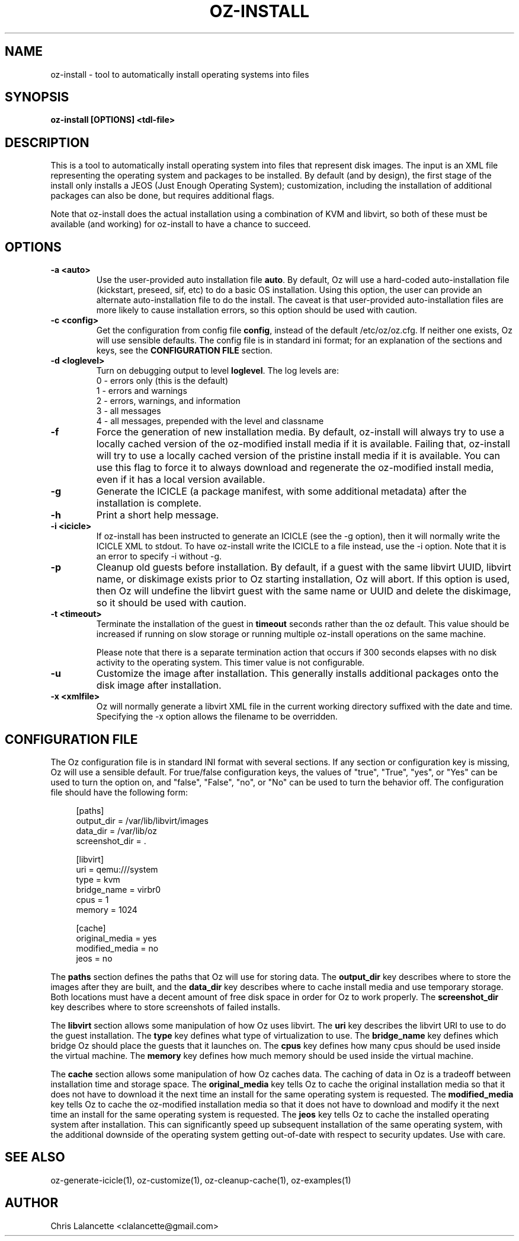 .TH OZ-INSTALL 1 "Aug 2011" "oz-install"

.SH NAME
oz-install - tool to automatically install operating systems into files

.SH SYNOPSIS
.B oz-install [OPTIONS] <tdl-file>

.SH DESCRIPTION
This is a tool to automatically install operating system into files
that represent disk images.  The input is an XML file representing the
operating system and packages to be installed.  By default (and by
design), the first stage of the install only installs a JEOS (Just
Enough Operating System); customization, including the installation of
additional packages can also be done, but requires additional flags.

Note that oz-install does the actual installation using a combination
of KVM and libvirt, so both of these must be available (and working)
for oz-install to have a chance to succeed.

.SH OPTIONS
.TP
.B "\-a <auto>"
Use the user-provided auto installation file \fBauto\fR.  By default, Oz
will use a hard-coded auto-installation file (kickstart, preseed, sif,
etc) to do a basic OS installation.  Using this option, the user can
provide an alternate auto-installation file to do the install.  The
caveat is that user-provided auto-installation files are more likely
to cause installation errors, so this option should be used with caution.
.TP
.B "\-c <config>"
Get the configuration from config file \fBconfig\fR, instead of the
default /etc/oz/oz.cfg.  If neither one exists, Oz will use sensible
defaults.  The config file is in standard ini format; for an
explanation of the sections and keys, see the
.B CONFIGURATION FILE
section.
.TP
.B "\-d <loglevel>"
Turn on debugging output to level \fBloglevel\fR.  The log levels are:
.RS 7
.IP "0 - errors only (this is the default)"
.IP "1 - errors and warnings"
.IP "2 - errors, warnings, and information"
.IP "3 - all messages"
.IP "4 - all messages, prepended with the level and classname"
.RE
.TP
.B "\-f"
Force the generation of new installation media.  By default, oz-install will
always try to use a locally cached version of the oz-modified install
media if it is available.  Failing that, oz-install will try to use a
locally cached version of the pristine install media if it is
available.  You can use this flag to force it to always download and
regenerate the oz-modified install media, even if it has a local
version available.
.TP
.B "\-g"
Generate the ICICLE (a package manifest, with some additional metadata)
after the installation is complete.
.TP
.B "\-h"
Print a short help message.
.TP
.B "\-i <icicle>"
If oz-install has been instructed to generate an ICICLE (see the \-g
option), then it will normally write the ICICLE XML to stdout.  To
have oz-install write the ICICLE to a file instead, use the \-i
option.  Note that it is an error to specify \-i without \-g.
.TP
.B "\-p"
Cleanup old guests before installation.  By default, if a guest with
the same libvirt UUID, libvirt name, or diskimage exists prior to Oz
starting installation, Oz will abort.  If this option is used, then Oz
will undefine the libvirt guest with the same name or UUID and delete
the diskimage, so it should be used with caution.
.TP
.B "\-t <timeout>"
Terminate the installation of the guest in \fBtimeout\fR seconds
rather than the oz default.  This value should be increased if running
on slow storage or running multiple oz-install operations on the same
machine.

Please note that there is a separate termination action that occurs if
300 seconds elapses with no disk activity to the operating system.
This timer value is not configurable.
.TP
.B "\-u"
Customize the image after installation.  This generally installs
additional packages onto the disk image after installation.
.TP
.B "\-x <xmlfile>"
Oz will normally generate a libvirt XML file in the current working
directory suffixed with the date and time.  Specifying the \-x option
allows the filename to be overridden.

.SH CONFIGURATION FILE
The Oz configuration file is in standard INI format with several
sections.  If any section or configuration key is missing, Oz will use
a sensible default.  For true/false configuration keys, the values of
"true", "True", "yes", or "Yes" can be used to turn the option on, and
"false", "False", "no", or "No" can be used to turn the behavior off.
The configuration file should have the following form:

.sp
.in +4n
.nf
[paths]
output_dir = /var/lib/libvirt/images
data_dir = /var/lib/oz
screenshot_dir = .

[libvirt]
uri = qemu:///system
type = kvm
bridge_name = virbr0
cpus = 1
memory = 1024

[cache]
original_media = yes
modified_media = no
jeos = no
.fi
.in

The \fBpaths\fR section defines the paths that Oz will use for storing data.
The \fBoutput_dir\fR key describes where to store the images after they are
built, and the \fBdata_dir\fR key describes where to cache install media and
use temporary storage.  Both locations must have a decent amount of
free disk space in order for Oz to work properly.
The \fBscreenshot_dir\fR key describes where to store screenshots of
failed installs.

The \fBlibvirt\fR section allows some manipulation of how Oz uses libvirt.
The \fBuri\fR key describes the libvirt URI to use to do the guest
installation.  The \fBtype\fR key defines what type of virtualization
to use.  The \fBbridge_name\fR key defines which bridge Oz should
place the guests that it launches on.  The \fBcpus\fR key defines how
many cpus should be used inside the virtual machine.  The \fBmemory\fR
key defines how much memory should be used inside the virtual machine.

The \fBcache\fR section allows some manipulation of how Oz caches
data.  The caching of data in Oz is a tradeoff between installation
time and storage space.  The \fBoriginal_media\fR key tells Oz
to cache the original installation media so that it does not have to
download it the next time an install for the same operating system is
requested.  The \fBmodified_media\fR key tells Oz to cache the
oz-modified installation media so that it does not have to download
and modify it the next time an install for the same operating system
is requested.  The \fBjeos\fR key tells Oz to cache the installed
operating system after installation.  This can significantly speed up
subsequent installation of the same operating system, with the
additional downside of the operating system getting out-of-date with
respect to security updates.  Use with care.

.SH SEE ALSO
oz-generate-icicle(1), oz-customize(1), oz-cleanup-cache(1), oz-examples(1)

.SH AUTHOR
Chris Lalancette <clalancette@gmail.com>
